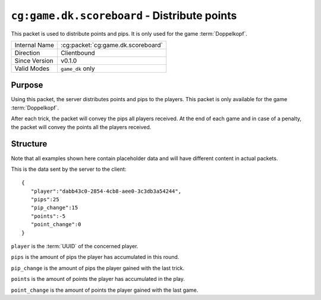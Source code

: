 
``cg:game.dk.scoreboard`` - Distribute points
=================================================

.. cg:packet:: cg:game.dk.scoreboard

This packet is used to distribute points and pips. It is only
used for the game :term:`Doppelkopf`\ .

+-----------------------+--------------------------------------------+
|Internal Name          |:cg:packet:`cg:game.dk.scoreboard`          |
+-----------------------+--------------------------------------------+
|Direction              |Clientbound                                 |
+-----------------------+--------------------------------------------+
|Since Version          |v0.1.0                                      |
+-----------------------+--------------------------------------------+
|Valid Modes            |``game_dk`` only                            |
+-----------------------+--------------------------------------------+

Purpose
-------

Using this packet, the server distributes points and pips to the players. This packet is
only available for the game :term:`Doppelkopf`\ .

After each trick, the packet will convey the pips all players received. At the
end of each game and in case of a penalty, the packet will convey the points all the players
received.

Structure
---------

Note that all examples shown here contain placeholder data and will have different content in actual packets.

This is the data sent by the server to the client: ::

   {
      "player":"dabb43c0-2854-4cb8-aee0-3c3db3a54244",
      "pips":25
      "pip_change":15
      "points":-5
      "point_change":0
   }

``player`` is the :term:`UUID` of the concerned player.

``pips`` is the amount of pips the player has accumulated in this round.

``pip_change`` is the amount of pips the player gained with the last trick.

``points`` is the amount of points the player has accumulated in the play.

``point_change`` is the amount of points the player gained with the last game.